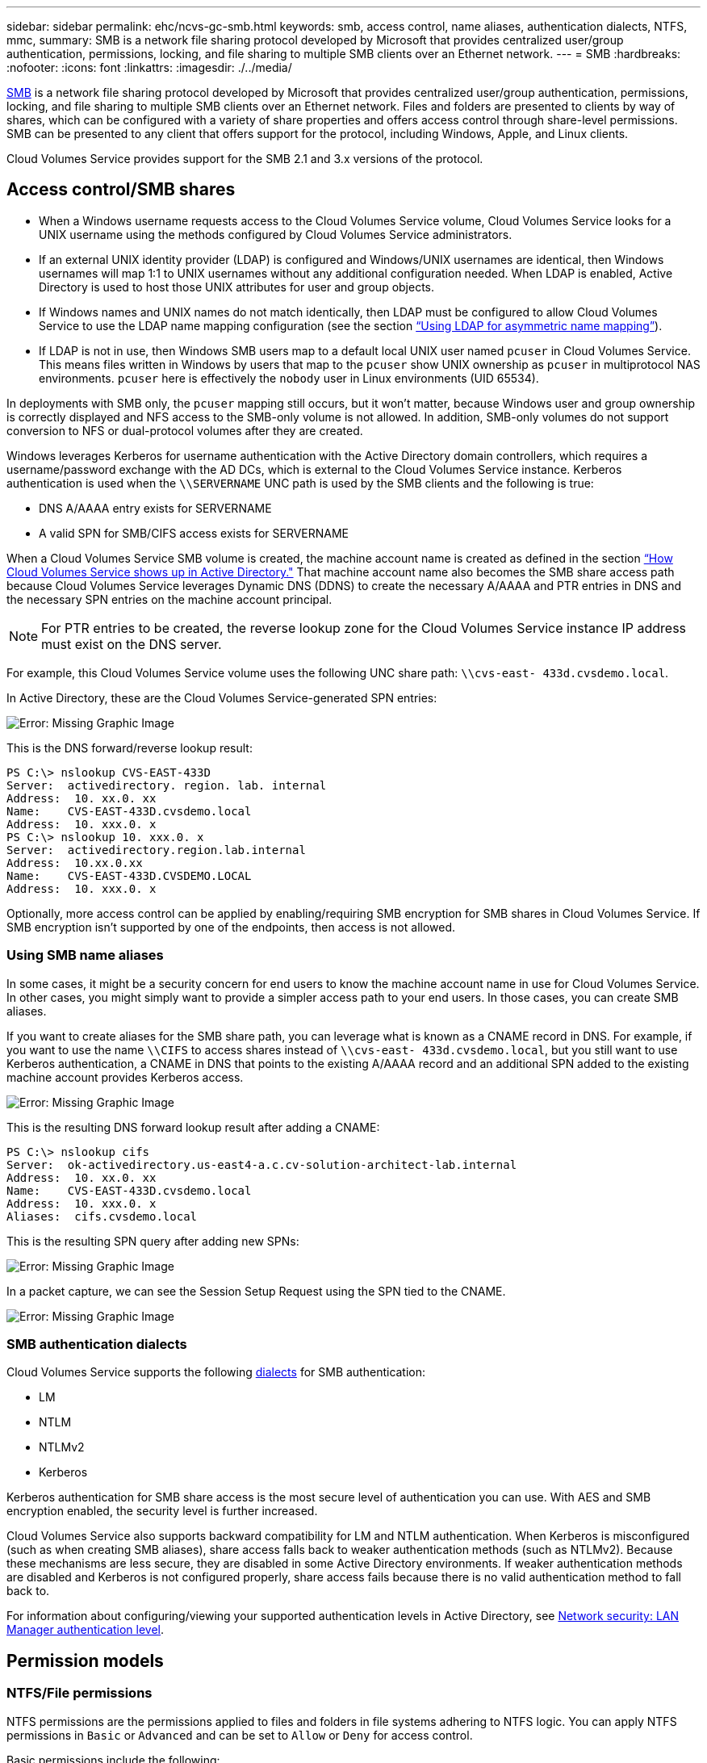 ---
sidebar: sidebar
permalink: ehc/ncvs-gc-smb.html
keywords: smb, access control, name aliases, authentication dialects, NTFS, mmc,
summary: SMB is a network file sharing protocol developed by Microsoft that provides centralized user/group authentication, permissions, locking, and file sharing to multiple SMB clients over an Ethernet network.
---
= SMB
:hardbreaks:
:nofooter:
:icons: font
:linkattrs:
:imagesdir: ./../media/

//
// This file was created with NDAC Version 2.0 (August 17, 2020)
//
// 2022-05-09 14:20:41.025835
//

[.lead]
https://docs.microsoft.com/en-us/previous-versions/windows/it-pro/windows-server-2012-r2-and-2012/hh831795(v=ws.11)[SMB^] is a network file sharing protocol developed by Microsoft that provides centralized user/group authentication, permissions, locking, and file sharing to multiple SMB clients over an Ethernet network. Files and folders are presented to clients by way of shares, which can be configured with a variety of share properties and offers access control through share-level permissions. SMB can be presented to any client that offers support for the protocol, including Windows, Apple, and Linux clients.

Cloud Volumes Service provides support for the SMB 2.1 and 3.x versions of the protocol.

== Access control/SMB shares

* When a Windows username requests access to the Cloud Volumes Service volume, Cloud Volumes Service looks for a UNIX username using the methods configured by Cloud Volumes Service administrators.
* If an external UNIX identity provider (LDAP) is configured and Windows/UNIX usernames are identical, then Windows usernames will map 1:1 to UNIX usernames without any additional configuration needed. When LDAP is enabled, Active Directory is used to host those UNIX attributes for user and group objects.
* If Windows names and UNIX names do not match identically, then LDAP must be configured to allow Cloud Volumes Service to use the LDAP name mapping configuration (see the section link:ncvs-gc-other-nas-infrastructure-service-dependencies.html#using-ldap-for-asymmetric-name-mapping[“Using LDAP for asymmetric name mapping”]).
* If LDAP is not in use, then Windows SMB users map to a default local UNIX user named `pcuser` in Cloud Volumes Service. This means files written in Windows by users that map to the `pcuser` show UNIX ownership as `pcuser` in multiprotocol NAS environments. `pcuser` here is effectively the `nobody` user in Linux environments (UID 65534).

In deployments with SMB only, the `pcuser` mapping still occurs, but it won’t matter, because Windows user and group ownership is correctly displayed and NFS access to the SMB-only volume is not allowed. In addition, SMB-only volumes do not support conversion to NFS or dual-protocol volumes after they are created.

Windows leverages Kerberos for username authentication with the Active Directory domain controllers, which requires a username/password exchange with the AD DCs, which is external to the Cloud Volumes Service instance. Kerberos authentication is used when the `\\SERVERNAME` UNC path is used by the SMB clients and the following is true:

* DNS A/AAAA entry exists for SERVERNAME
* A valid SPN for SMB/CIFS access exists for SERVERNAME

When a Cloud Volumes Service SMB volume is created, the machine account name is created as defined in the section link:ncvs-gc-considerations-creating-active-directory-connections.html#_how_cloud_volumes_service_shows_up_in_active_directory[“How Cloud Volumes Service shows up in Active Directory."] That machine account name also becomes the SMB share access path because Cloud Volumes Service leverages Dynamic DNS (DDNS) to create the necessary A/AAAA and PTR entries in DNS and the necessary SPN entries on the machine account principal.

[NOTE]
For PTR entries to be created, the reverse lookup zone for the Cloud Volumes Service instance IP address must exist on the DNS server.

For example, this Cloud Volumes Service volume uses the following UNC share path: `\\cvs-east- 433d.cvsdemo.local`.

In Active Directory, these are the Cloud Volumes Service-generated SPN entries:

image:ncvs-gc-image6.png[Error: Missing Graphic Image]

This is the DNS forward/reverse lookup result:

....
PS C:\> nslookup CVS-EAST-433D
Server:  activedirectory. region. lab. internal
Address:  10. xx.0. xx
Name:    CVS-EAST-433D.cvsdemo.local
Address:  10. xxx.0. x
PS C:\> nslookup 10. xxx.0. x
Server:  activedirectory.region.lab.internal
Address:  10.xx.0.xx
Name:    CVS-EAST-433D.CVSDEMO.LOCAL
Address:  10. xxx.0. x
....

Optionally, more access control can be applied by enabling/requiring SMB encryption for SMB shares in Cloud Volumes Service. If SMB encryption isn’t supported by one of the endpoints, then access is not allowed.

=== Using SMB name aliases

In some cases, it might be a security concern for end users to know the machine account name in use for Cloud Volumes Service. In other cases, you might simply want to provide a simpler access path to your end users. In those cases, you can create SMB aliases.

If you want to create aliases for the SMB share path, you can leverage what is known as a CNAME record in DNS. For example, if you want to use the name `\\CIFS` to access shares instead of `\\cvs-east- 433d.cvsdemo.local`, but you still want to use Kerberos authentication, a CNAME in DNS that points to the existing A/AAAA record and an additional SPN added to the existing machine account provides Kerberos access.

image:ncvs-gc-image7.png[Error: Missing Graphic Image]

This is the resulting DNS forward lookup result after adding a CNAME:

....
PS C:\> nslookup cifs
Server:  ok-activedirectory.us-east4-a.c.cv-solution-architect-lab.internal
Address:  10. xx.0. xx
Name:    CVS-EAST-433D.cvsdemo.local
Address:  10. xxx.0. x
Aliases:  cifs.cvsdemo.local
....

This is the resulting SPN query after adding new SPNs:

image:ncvs-gc-image8.png[Error: Missing Graphic Image]

In a packet capture, we can see the Session Setup Request using the SPN tied to the CNAME.

image:ncvs-gc-image9.png[Error: Missing Graphic Image]

=== SMB authentication dialects

Cloud Volumes Service supports the following https://docs.microsoft.com/en-us/openspecs/windows_protocols/ms-smb2/8df1a501-ce4e-4287-8848-5f1d4733e280[dialects^] for SMB authentication:

* LM
* NTLM
* NTLMv2
* Kerberos

Kerberos authentication for SMB share access is the most secure level of authentication you can use. With AES and SMB encryption enabled, the security level is further increased.

Cloud Volumes Service also supports backward compatibility for LM and NTLM authentication. When Kerberos is misconfigured (such as when creating SMB aliases), share access falls back to weaker authentication methods (such as NTLMv2). Because these mechanisms are less secure, they are disabled in some Active Directory environments. If weaker authentication methods are disabled and Kerberos is not configured properly, share access fails because there is no valid authentication method to fall back to.

For information about configuring/viewing your supported authentication levels in Active Directory, see https://docs.microsoft.com/en-us/windows/security/threat-protection/security-policy-settings/network-security-lan-manager-authentication-level[Network security: LAN Manager authentication level^].

== Permission models

=== NTFS/File permissions

NTFS permissions are the permissions applied to files and folders in file systems adhering to NTFS logic. You can apply NTFS permissions in `Basic` or `Advanced` and can be set to `Allow` or `Deny` for access control.

Basic permissions include the following:

* Full Control
* Modify
* Read & Execute
* Read
* Write

When you set permissions for a user or group, referred to as an ACE, it resides in an ACL. NTFS permissions use the same read/write/execute basics as UNIX mode bits, but they can also extend to more granular and extended access controls (also known as Special Permissions), such as Take Ownership, Create Folders/Append Data, Write Attributes, and more.

Standard UNIX mode bits do not provide the same level of granularity as NTFS permissions (such as being able to set permissions for individual user and group objects in an ACL or setting extended attributes). However, NFSv4.1 ACLs do provide the same functionality as NTFS ACLs.

NTFS permissions are more specific than share permissions and can be used in conjunction with share permissions. With NTFS permission structures, the most restrictive applies. As such, explicit denials to a user or group overrides even Full Control when defining access rights.

NTFS permissions are controlled from Windows SMB clients.

=== Share permissions

Share permissions are more general than NTFS permissions (Read/Change/Full Control only) and control the initial entry into an SMB share—similar to how NFS export policy rules work.

Although NFS export policy rules control access through host-based information such as IP addresses or host names, SMB share permissions can control access by using user and group ACEs in a share ACL. You can set share ACLs either from the Windows client or from the Cloud Volumes Service management UI.

By default, share ACLs and initial volume ACLs include Everyone with Full Control. The file ACLs should be changed but share permissions are overruled by the file permissions on objects in the share.

For instance, if a user is only allowed Read access to the Cloud Volumes Service volume file ACL, they are denied access to create files and folders even though the share ACL is set to Everyone with Full Control, as shown in the following figure.

image:ncvs-gc-image10.png[Error: Missing Graphic Image]

image:ncvs-gc-image11.png[Error: Missing Graphic Image]

For best security results, do the following:

* Remove Everyone from the share and file ACLs and instead set share access for users or groups.
* Use groups for access control instead of individual users for ease of management and faster removal/addition of users to share ACLs through group management.
* Allow less restrictive, more general share access to the ACEs on the share permissions and lock down access to users and groups with file permissions for more granular access control.
* Avoid general use of explicit deny ACLs, because they override allow ACLs. Limit use of explicit deny ACLs for users or groups that need to be restricted from access to a file system quickly.
* Make sure that you pay attention to the https://www.varonis.com/blog/permission-propagation/[ACL inheritance^] settings when modifying permissions; setting the inheritance flag at the top level of a directory or volume with high file counts means that each file below that directory or volume has inherited permissions added to it, which can create unwanted behavior such as unintended access/denial and long churn of permission modification as each file is adjusted.

== SMB share security features

When you first create a volume with SMB access in Cloud Volumes Service, you are presented with a series of choices for securing that volume.

Some of these choices depend on the Cloud Volumes Service level (Performance or Software) and choices include:

* *Make snapshot directory visible (available for both CVS-Performance and CVS-SW).* This option controls whether or not SMB clients can access the Snapshot directory in an SMB share (`\\server\share\~snapshot` and/or Previous Versions tab). The default setting is Not Checked, which means that the volume defaults to hiding and disallowing access to the `~snapshot` directory, and no Snapshot copies appear in the Previous Versions tab for the volume.

image:ncvs-gc-image12.png[Error: Missing Graphic Image]

Hiding Snapshot copies from end users might be desired for security reasons, performance reasons (hiding these folders from AV scans) or preference. Cloud Volumes Service Snapshots are read- only, so even if these Snapshots are visible, end users cannot delete or modify files in the Snapshot directory. File permissions on the files or folders at the time the Snapshot copy was taken apply. If a file or folder’s permissions change between Snapshot copies, then the changes also apply to the files or folders in the Snapshot directory. Users and groups can gain access to these files or folders based on permissions. While deletes or modifications of files in the Snapshot directory are not possible, it is possible to copy files or folders out of the Snapshot directory.

* *Enable SMB encryption (available for both CVS-Performance and CVS-SW).* SMB encryption is disabled on the SMB share by default (unchecked). Checking the box enables SMB encryption, which means traffic between the SMB client and server is encrypted in-flight with the highest supported encryption levels negotiated. Cloud Volumes Service supports up to AES-256 encryption for SMB. Enabling SMB encryption does carry a performance penalty that might or might not be noticeable to your SMB clients—roughly in the 10-20% range. NetApp strongly encourages testing to see if that performance penalty is acceptable.
* *Hide SMB share (available for both CVS-Performance and CVS-SW).* Setting this option hides the SMB share path from normal browsing. This means that clients that do not know the share path cannot see the shares when accessing the default UNC path (such as `\\CVS-SMB`). When the checkbox is selected, only clients that explicitly know the SMB share path or have the share path defined by a Group Policy Object can access it (security through obfuscation).
* *Enable access-based enumeration (ABE) (CVS-SW only).* This is similar to hiding the SMB share, except the shares or files are only hidden from users or groups that do not have permissions to access the objects. For instance, if Windows user `joe` is not allowed at least Read access through the permissions, then the Windows user `joe` cannot see the SMB share or files at all. This is disabled by default,  and you can enable it by selecting the checkbox. For more information on ABE, see the NetApp Knowledge Base article https://kb.netapp.com/Advice_and_Troubleshooting/Data_Storage_Software/ONTAP_OS/How_does_Access_Based_Enumeration_(ABE)_work[How does Access Based Enumeration (ABE) work?^]
* *Enable Continuously Available (CA) share support (CVS-Performance only).* https://kb.netapp.com/Advice_and_Troubleshooting/Data_Storage_Software/ONTAP_OS/What_are_SMB_Continuously_Available_(CA)_Shares[Continuously Available SMB shares^] provide a way to minimize application disruptions during failover events by replicating lock states across nodes in the Cloud Volumes Service backend system. This is not a security feature, but it does offer better overall resiliency. Currently, only SQL Server and FSLogix applications are supported for this functionality.

== Default hidden shares

When an SMB server is created in Cloud Volumes Service, there are https://library.netapp.com/ecmdocs/ECMP1366834/html/GUID-5B56B12D-219C-4E23-B3F8-1CB1C4F619CE.html[hidden administrative shares^] (using the $ naming convention) that are created in addition to the data volume SMB share.  These include C$ (namespace access) and IPC$ (sharing named pipes for communication between programs, such as the remote procedure calls (RPC) used for Microsoft Management Console (MMC) access).

The IPC$ share contains no share ACLs and cannot be modified—it is strictly used for RPC calls and https://docs.microsoft.com/en-us/troubleshoot/windows-server/networking/inter-process-communication-share-null-session[Windows disallows anonymous access to these shares by default^].

The C$ share allows BUILTIN/Administrators access by default, but Cloud Volumes Service automation removes the share ACL and does not allow access to anyone because access to the C$ share allows visibility into all mounted volumes in the Cloud Volumes Service file systems. As a result, attempts to navigate to `\\SERVER\C$` fail.

== Accounts with local/BUILTIN administrator/backup rights

Cloud Volumes Service SMB servers maintain similar functionality to regular Windows SMB servers in that there are local groups (such as BUILTIN\Administrators) that apply access rights to select domain users and groups.

When you specify a user to be added to Backup Users, the user is added to the BUILTIN\Backup Operators group in the Cloud Volumes Service instance that uses that Active Directory connection, which then gets the https://docs.microsoft.com/en-us/windows-hardware/drivers/ifs/privileges[SeBackupPrivilege and SeRestorePrivilege^].

When you add a user to Security Privilege Users, the user is given the SeSecurityPrivilege, which is useful in some application use cases, such as https://docs.netapp.com/us-en/ontap/smb-hyper-v-sql/add-sesecurityprivilege-user-account-task.html[SQL Server on SMB shares^].

image:ncvs-gc-image13.png[Error: Missing Graphic Image]

You can view Cloud Volumes Service local group memberships through the MMC with the proper privileges. The following figure shows users that have been added by using the Cloud Volumes Service console.

image:ncvs-gc-image14.png[Error: Missing Graphic Image]

The following table shows the list of default BUILTIN groups and what users/groups are added by default.

|===
|Local/BUILTIN group |Default members

|BUILTIN\Administrators*
|DOMAIN\Domain Admins
|BUILTIN\Backup Operators*
|None
|BUILTIN\Guests
|DOMAIN\Domain Guests
|BUILTIN\Power Users
|None
|BUILTIN\Domain Users
|DOMAIN\Domain Users
|===

*Group membership controlled in Cloud Volumes Service Active Directory connection configuration.

You can view local users and groups (and group members) in the MMC window, but you cannot add or delete objects or change group memberships from this console. By default, only the Domain Admins group and Administrator are added to the BUILTIN\Administrators group in Cloud Volumes Service. Currently, you cannot modify this.

image:ncvs-gc-image15.png[Error: Missing Graphic Image]

image:ncvs-gc-image16.png[Error: Missing Graphic Image]

== MMC/Computer Management access

SMB access in Cloud Volumes Service provides connectivity to the Computer Management MMC, which allows you to view shares, manage share ACLs, ands view/manage SMB sessions and open files.

To use the MMC to view SMB shares and sessions in Cloud Volumes Service, the user logged in currently must be a domain administrator. Other users are allowed access to view or manage the SMB server from MMC and receive a You Do Not Have Permissions dialog box when attempting to view shares or sessions on the Cloud Volumes Service SMB instance.

To connect to the SMB server, open Computer Management, right click Computer Management and then select Connect To Another Computer. This opens the Select Computer dialog box where you can enter the SMB server name (found in the Cloud Volumes Service volume information).

When you view SMB shares with the proper permissions, you see all available shares in the Cloud Volumes Service instance that share the Active Directory connection. To control this behavior, set the Hide SMB Shares option on the Cloud Volumes Service volume instance.

Remember, only one Active Directory connection is allowed per region.

image:ncvs-gc-image17.png[Error: Missing Graphic Image]

image:ncvs-gc-image18.png[Error: Missing Graphic Image]

The following table shows a list of supported/unsupported functionality for the MMC.

|===
|Supported functions |Unsupported functions

a|* View shares
* View active SMB sessions
* View open files
* View local users and groups
* View local group memberships
* Enumerate the list of sessions, files, and tree connections in the system
* Close open files in the system
* Close open sessions
* Create/manage shares
a|* Creating new local users/groups
* Managing/viewing existing local user/groups
* View events or performance logs
* Managing storage
* Managing services and applications
|===

== SMB server security information

The SMB server in Cloud Volumes Service uses a series of options that define security policies for SMB connections, including things such as Kerberos clock skew, ticket age, encryption, and more.

The following table contains a list of those options, what they do, the default configurations, and if they can be modified with Cloud Volumes Service.  Some options do not apply to Cloud Volumes Service.

|===
|Security option |What it does |Default value |Can change?

|Maximum Kerberos Clock Skew (minutes)
|Maximum time skew between Cloud Volumes Service and domain controllers. If the time skew exceeds 5 minutes, Kerberos authentication fails. This is set to the Active Directory default value.
|5
|No
|Kerberos Ticket Lifetime (hours)
|Maximum time a Kerberos ticket remains valid before requiring a renewal. If no renewal occurs before the 10 hours, you must obtain a new ticket. Cloud Volumes Service performs these renewals automatically. 10 hours is the Active Directory default value.
|10
|No
|Maximum Kerberos Ticket Renewal (days)
|Maximum number of days that a Kerberos ticket can be renewed before a new authorization request is needed. Cloud Volumes Service automatically renews tickets for SMB connections. Seven days is the Active Directory default value.
|7
|No
|Kerberos KDC Connection Timeout (secs)
|The number of seconds before a KDC connection times out.
|3
|No
|Require Signing for Incoming SMB Traffic
|Setting to require signing for SMB traffic. If set to true, clients that do not support signing fail connectivity.
|False
|
|Require Password Complexity for Local User Accounts
|Used for passwords on local SMB users. Cloud Volumes Service does not support local user creation, so this option does not apply to Cloud Volumes Service.
|True
|No
|Use start_tls for Active Directory LDAP Connections
|Used to enable start TLS connections for Active Directory LDAP. Cloud Volumes Service does not currently support enabling this.
|False
|No
|Is AES-128 and AES-256 Encryption for Kerberos Enabled
|This controls whether AES encryption is used for Active Directory connections and is controlled with the Enable AES Encryption for Active Directory Authentication option when creating/modifying the Active Directory connection.
|False
|Yes
|LM Compatibility Level
|Level of supported authentication dialects for Active Directory connections. See the section “<<SMB authentication dialects>>” for more information.
|ntlmv2-krb
|No
|Require SMB Encryption for Incoming CIFS Traffic
|Requires SMB encryption for all shares. This is not used by Cloud Volumes Service; instead, set encryption on a per-volume basis (see the section “<<SMB share security features>>”).
|False
|No
|Client Session Security
|Sets signing and/or sealing for LDAP communication. This is not currently set in Cloud Volumes Service but might be needed in future releases to address . Remediation for LDAP authentication issues due to the Windows patch is covered in the section link:ncvs-gc-other-nas-infrastructure-service-dependencies.html#_ldap_channel_binding[“LDAP channel binding.”].
|None
|No
|SMB2 enable for DC connections
|Uses SMB2 for DC connections. Enabled by default.
|System-default
|No
|LDAP Referral Chasing
|When using multiple LDAP servers, referral chasing allows the client to refer to other LDAP servers in the list when an entry is not found in the first server. This is currently not supported by Cloud Volumes Service.
|False
|No
|Use LDAPS for Secure Active Directory Connections
|Enables the use of LDAP over SSL. Currently not supported by Cloud Volumes Service.
|False
|No
|Encryption is required for DC Connection
|Requires encryption for successful DC connections. Disabled by default in Cloud Volumes Service.
|False
|No
|===
